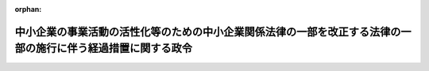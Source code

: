.. _412CO0000000468_20001108_000000000000000:

:orphan:

==============================================================================================================
中小企業の事業活動の活性化等のための中小企業関係法律の一部を改正する法律の一部の施行に伴う経過措置に関する政令
==============================================================================================================

.. raw:: html
    
    
    <main id="contentsLaw" class="active">
    <div id="innerDocument" class="active">
    
    
    
    
    <div style="margin-bottom: 12px;">
    <div id="lawTitleNo" style="font-size: 1.067rem; font-weight: bold;" class="_shokanBoxParent">平成十二年政令第四百六十八号<div class="_shokanBox"></div>
    <div class="_inyoBox" id="_inyo_"></div>
    </div>
    <div id="lawTitle" style="margin-left: 3rem; font-size: 1.5rem; font-weight: bold; line-height: 1.25em;" class="_shokanBoxParent">
    <span data-xpath="">中小企業の事業活動の活性化等のための中小企業関係法律の一部を改正する法律の一部の施行に伴う経過措置に関する政令</span><div class="_shokanBox" id="_shokan_"><div class="_shokanBtnIcons"></div></div>
    <div class="_inyoBox" id="_inyo_"></div>
    </div>
    </div><section id="EnactStatement" class="active EnactStatement"><div class="_div_EnactStatement _shokanBoxParent" style="text-indent: 1em;">
    <span data-xpath="">内閣は、中小企業の事業活動の活性化等のための中小企業関係法律の一部を改正する法律（平成十一年法律第二百二十二号）附則第十条の規定に基づき、この政令を制定する。</span><div class="_shokanBox" id="_shokan_"><div class="_shokanBtnIcons"></div></div>
    <div class="_inyoBox" id="_inyo_"></div>
    </div></section><section id="MainProvision" class="active MainProvision"><section class="active Paragraph"><div style="text-indent: 1em;" class="_div_ParagraphSentence _shokanBoxParent">
    <span data-xpath="">中小企業の事業活動の活性化等のための中小企業関係法律の一部を改正する法律第四条の規定による改正前の中小企業近代化資金等助成法（昭和三十一年法律第百十五号。以下「旧法」という。）第三条第一項に規定する貸付けに係る貸付金であって、激甚災害（激<ruby class="law-ruby">甚<rt class="law-ruby">じん</rt></ruby>災害に対処するための特別の財政援助等に関する法律（昭和三十七年法律第百五十号）第二条第一項の規定により激甚災害として指定され、かつ、同条第二項の規定により適用すべき措置が指定されたものをいう。以下同じ。）を受けた者で中小企業近代化資金等助成法施行令等の一部を改正する政令（平成十二年政令第百三十二号）第三条の規定による改正前の激<ruby class="law-ruby">甚<rt class="law-ruby">じん</rt></ruby>災害に対処するための特別の財政援助等に関する法律施行令（昭和三十七年政令第四百三号。以下「旧令」という。）第二十六条各号のいずれかに該当するものが当該激甚災害を受ける以前に貸付けを受けたもの（旧法第三条第一項第二号の貸与機関が、激甚災害を受けた者で旧令第二十六条各号のいずれかに該当するものに対し、その者が当該激甚災害を受ける以前に同項第二号に規定する近代化設備の譲渡若しくは貸付け又は近代化プログラムに係るプログラム使用権の提供を行った場合における当該譲渡若しくは貸付け又はプログラム使用権の提供に充てるため貸付けを受けたものを含む。）の償還期間については、なお従前の例による。</span><div class="_shokanBox" id="_shokan_"><div class="_shokanBtnIcons"></div></div>
    <div class="_inyoBox" id="_inyo_"></div>
    </div></section></section><section id="" class="active SupplProvision"><div class="_div_SupplProvisionLabel SupplProvisionLabel _shokanBoxParent" style="margin-bottom: 10px; margin-left: 3em; font-weight: bold;">
    <span data-xpath="">附　則</span><div class="_shokanBox" id="_shokan_"><div class="_shokanBtnIcons"></div></div>
    <div class="_inyoBox" id="_inyo_"></div>
    </div>
    <section class="active Paragraph"><div style="text-indent: 1em;" class="_div_ParagraphSentence _shokanBoxParent">
    <span data-xpath="">この政令は、公布の日から施行する。</span><div class="_shokanBox" id="_shokan_"><div class="_shokanBtnIcons"></div></div>
    <div class="_inyoBox" id="_inyo_"></div>
    </div></section></section>
    
    
    
    
    
    </div>
    </main>
    
    
